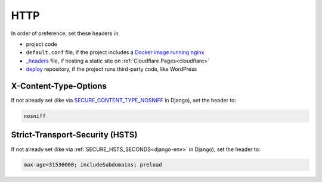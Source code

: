 HTTP
====

In order of preference, set these headers in:

-  project code
-  ``default.conf`` file, if the project includes a `Docker image running nginx <https://ocp-software-handbook.readthedocs.io/en/latest/docker/dockerfile.html#base-images>`__
-  `_headers <https://developers.cloudflare.com/pages/configuration/headers/>`__ file, if hosting a static site on :ref:`Cloudflare Pages<cloudflare>`
-  `deploy <https://github.com/open-contracting/deploy>`__ repository, if the project runs third-party code, like WordPress

X-Content-Type-Options
----------------------

If not already set (like via `SECURE_CONTENT_TYPE_NOSNIFF <https://docs.djangoproject.com/en/4.2/ref/settings/#std-setting-SECURE_CONTENT_TYPE_NOSNIFF>`__ in Django), set the header to:

.. code-block:: none

   nosniff

Strict-Transport-Security (HSTS)
--------------------------------

If not already set (like via :ref:`SECURE_HSTS_SECONDS<django-env>` in Django), set the header to:

.. code-block:: none

   max-age=31536000; includeSubdomains; preload
